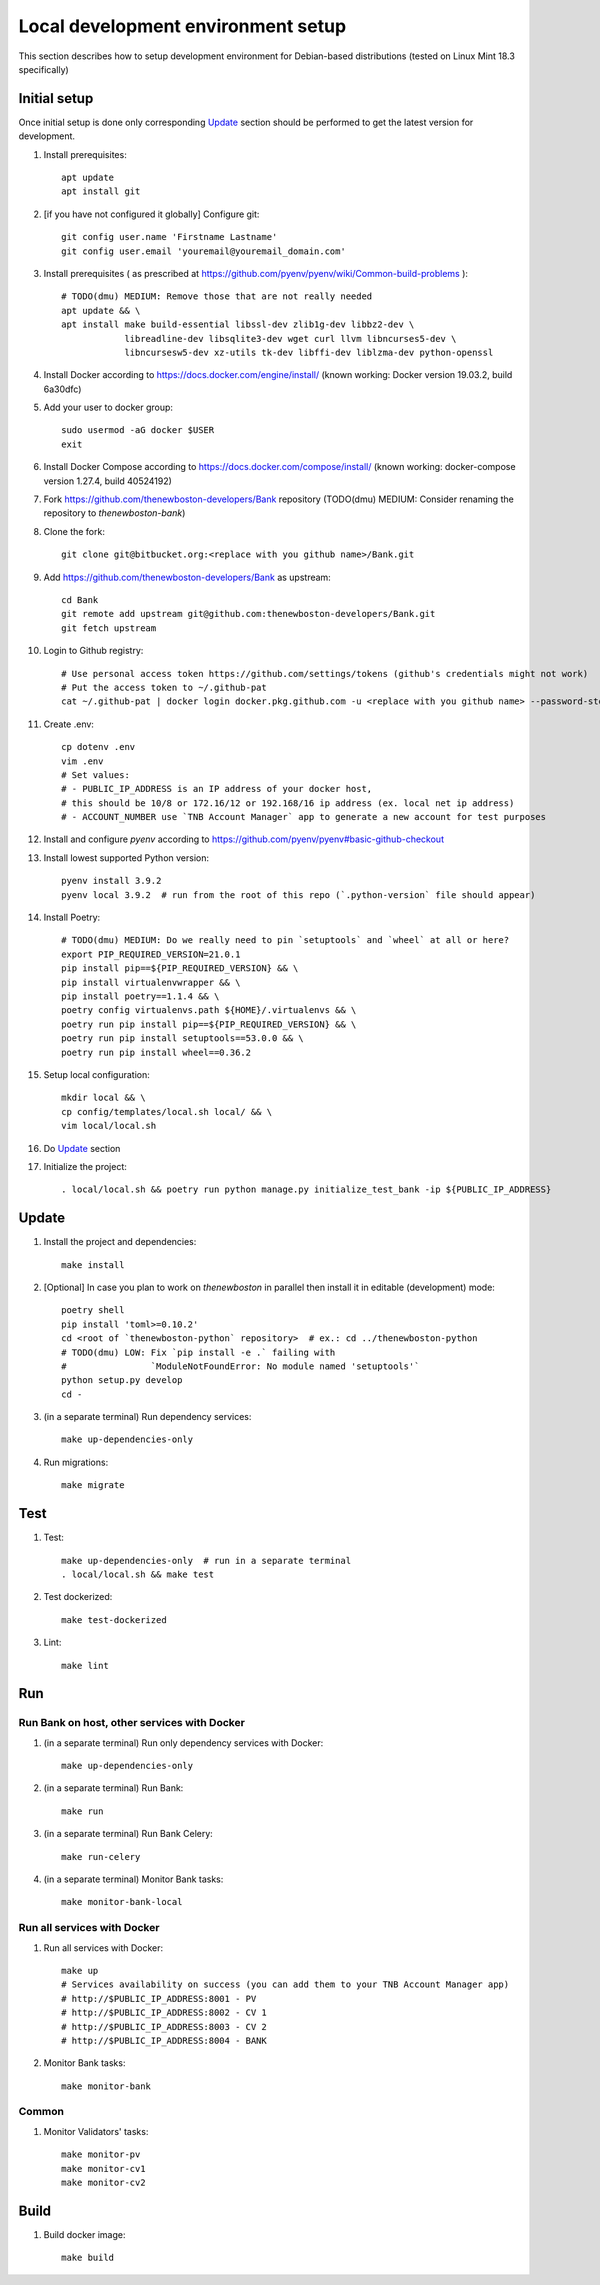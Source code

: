 Local development environment setup
===================================

This section describes how to setup development environment for Debian-based distributions
(tested on Linux Mint 18.3 specifically)

Initial setup
+++++++++++++
Once initial setup is done only corresponding `Update`_ section should be performed
to get the latest version for development.

#. Install prerequisites::

    apt update
    apt install git

#. [if you have not configured it globally] Configure git::

    git config user.name 'Firstname Lastname'
    git config user.email 'youremail@youremail_domain.com'

#. Install prerequisites (
   as prescribed at https://github.com/pyenv/pyenv/wiki/Common-build-problems )::

    # TODO(dmu) MEDIUM: Remove those that are not really needed
    apt update && \
    apt install make build-essential libssl-dev zlib1g-dev libbz2-dev \
                libreadline-dev libsqlite3-dev wget curl llvm libncurses5-dev \
                libncursesw5-dev xz-utils tk-dev libffi-dev liblzma-dev python-openssl

#. Install Docker according to https://docs.docker.com/engine/install/
   (known working: Docker version 19.03.2, build 6a30dfc)
#. Add your user to docker group::

    sudo usermod -aG docker $USER
    exit

#. Install Docker Compose according to https://docs.docker.com/compose/install/
   (known working: docker-compose version 1.27.4, build 40524192)

#. Fork https://github.com/thenewboston-developers/Bank repository (TODO(dmu) MEDIUM:
   Consider renaming the repository to `thenewboston-bank`)
#. Clone the fork::

    git clone git@bitbucket.org:<replace with you github name>/Bank.git

#. Add https://github.com/thenewboston-developers/Bank as upstream::

    cd Bank
    git remote add upstream git@github.com:thenewboston-developers/Bank.git
    git fetch upstream

#. Login to Github registry::

    # Use personal access token https://github.com/settings/tokens (github's credentials might not work)
    # Put the access token to ~/.github-pat
    cat ~/.github-pat | docker login docker.pkg.github.com -u <replace with you github name> --password-stdin

#. Create .env::

    cp dotenv .env
    vim .env
    # Set values:
    # - PUBLIC_IP_ADDRESS is an IP address of your docker host,
    # this should be 10/8 or 172.16/12 or 192.168/16 ip address (ex. local net ip address)
    # - ACCOUNT_NUMBER use `TNB Account Manager` app to generate a new account for test purposes

#. Install and configure `pyenv` according to https://github.com/pyenv/pyenv#basic-github-checkout
#. Install lowest supported Python version::

    pyenv install 3.9.2
    pyenv local 3.9.2  # run from the root of this repo (`.python-version` file should appear)

#. Install Poetry::

    # TODO(dmu) MEDIUM: Do we really need to pin `setuptools` and `wheel` at all or here?
    export PIP_REQUIRED_VERSION=21.0.1
    pip install pip==${PIP_REQUIRED_VERSION} && \
    pip install virtualenvwrapper && \
    pip install poetry==1.1.4 && \
    poetry config virtualenvs.path ${HOME}/.virtualenvs && \
    poetry run pip install pip==${PIP_REQUIRED_VERSION} && \
    poetry run pip install setuptools==53.0.0 && \
    poetry run pip install wheel==0.36.2

#. Setup local configuration::

    mkdir local && \
    cp config/templates/local.sh local/ && \
    vim local/local.sh

#. Do `Update`_ section
#. Initialize the project::

    . local/local.sh && poetry run python manage.py initialize_test_bank -ip ${PUBLIC_IP_ADDRESS}

Update
++++++
#. Install the project and dependencies::

    make install

#. [Optional] In case you plan to work on `thenewboston` in parallel then
   install it in editable (development) mode::

    poetry shell
    pip install 'toml>=0.10.2'
    cd <root of `thenewboston-python` repository>  # ex.: cd ../thenewboston-python
    # TODO(dmu) LOW: Fix `pip install -e .` failing with
    #                `ModuleNotFoundError: No module named 'setuptools'`
    python setup.py develop
    cd -

#. (in a separate terminal) Run dependency services::

    make up-dependencies-only

#. Run migrations::

    make migrate

Test
++++
#. Test::

    make up-dependencies-only  # run in a separate terminal
    . local/local.sh && make test

#. Test dockerized::

    make test-dockerized

#. Lint::

    make lint

Run
+++

Run Bank on host, other services with Docker
--------------------------------------------
#. (in a separate terminal) Run only dependency services with Docker::

    make up-dependencies-only

#. (in a separate terminal) Run Bank::

    make run

#. (in a separate terminal) Run Bank Celery::

    make run-celery

#. (in a separate terminal) Monitor Bank tasks::

    make monitor-bank-local

Run all services with Docker
----------------------------
#. Run all services with Docker::

    make up
    # Services availability on success (you can add them to your TNB Account Manager app)
    # http://$PUBLIC_IP_ADDRESS:8001 - PV
    # http://$PUBLIC_IP_ADDRESS:8002 - CV 1
    # http://$PUBLIC_IP_ADDRESS:8003 - CV 2
    # http://$PUBLIC_IP_ADDRESS:8004 - BANK

#. Monitor Bank tasks::

    make monitor-bank

Common
------
#. Monitor Validators' tasks::

    make monitor-pv
    make monitor-cv1
    make monitor-cv2

Build
+++++

#. Build docker image::

    make build
